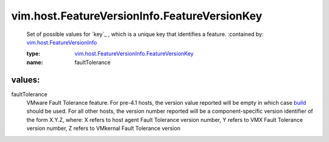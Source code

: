 .. _build: ../../../vim/AboutInfo.rst#build

.. _vim.host.FeatureVersionInfo: ../../../vim/host/FeatureVersionInfo.rst

.. _vim.host.FeatureVersionInfo.FeatureVersionKey: ../../../vim/host/FeatureVersionInfo/FeatureVersionKey.rst

vim.host.FeatureVersionInfo.FeatureVersionKey
=============================================
  Set of possible values for `key`_ , which is a unique key that identifies a feature.
  :contained by: `vim.host.FeatureVersionInfo`_

  :type: `vim.host.FeatureVersionInfo.FeatureVersionKey`_

  :name: faultTolerance

values:
--------

faultTolerance
   VMware Fault Tolerance feature. For pre-4.1 hosts, the version value reported will be empty in which case `build`_ should be used. For all other hosts, the version number reported will be a component-specific version identifier of the form X.Y.Z, where: X refers to host agent Fault Tolerance version number, Y refers to VMX Fault Tolerance version number, Z refers to VMkernal Fault Tolerance version
